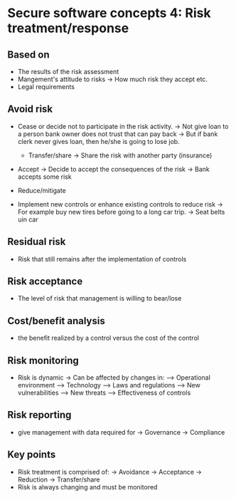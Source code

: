 * Secure software concepts 4: Risk treatment/response


** Based on
- The results of the risk assessment
- Mangement's attitude to risks
  -> How much risk they accept etc.
- Legal requirements


** Avoid risk
- Cease or decide not to participate in the risk activity.
  -> Not give loan to a person bank owner does not trust that can pay back
  -> But if bank clerk never gives  loan, then he/she is going to lose job.

 - Transfer/share
   -> Share the risk with another party (insurance)
- Accept
  -> Decide to accept the consequences of the risk
  -> Bank accepts some risk

- Reduce/mitigate

- Implement new controls or enhance existing controls to reduce risk
  -> For example buy new tires before going to a long car trip.
  -> Seat belts uin car

** Residual risk
- Risk that still remains after the implementation of controls

** Risk acceptance
- The level of risk that management is willing to bear/lose

** Cost/benefit analysis
- the benefit realized by a control versus the cost of the control


** Risk monitoring
- Risk is dynamic
  -> Can be affected by changes in:
  ---> Operational environment
  ---> Technology
  ---> Laws and regulations
  ---> New vulnerabilities
  ---> New threats
  ---> Effectiveness of controls

** Risk reporting
- give management with data required for
  -> Governance
  -> Compliance

** Key points
- Risk treatment is comprised of:
  -> Avoidance
  -> Acceptance
  -> Reduction
  -> Transfer/share
- Risk is always changing and must be monitored

